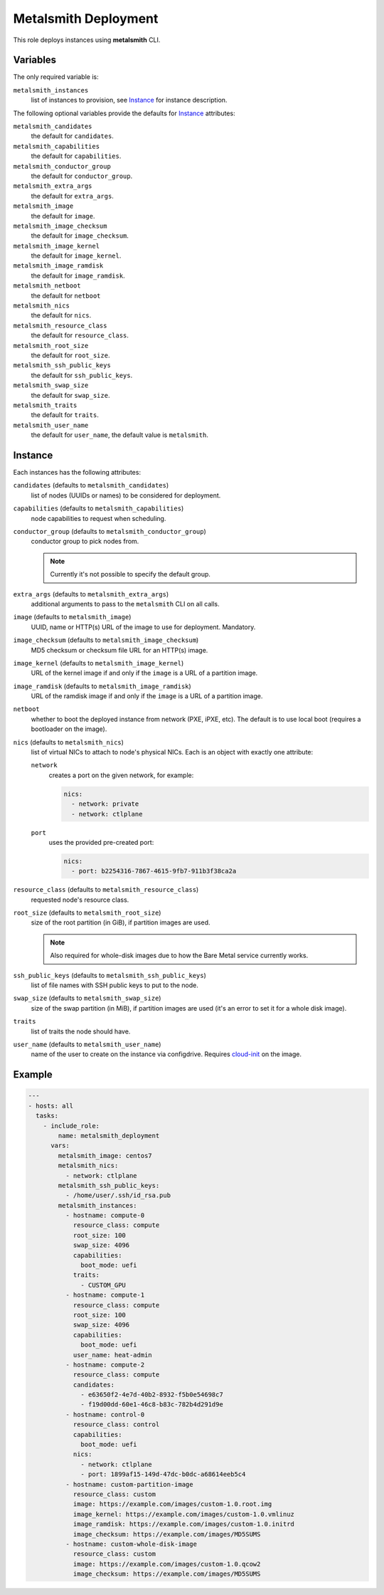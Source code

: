 Metalsmith Deployment
=====================

This role deploys instances using **metalsmith** CLI.

Variables
---------

The only required variable is:

``metalsmith_instances``
    list of instances to provision, see Instance_ for instance description.

The following optional variables provide the defaults for Instance_ attributes:

``metalsmith_candidates``
    the default for ``candidates``.
``metalsmith_capabilities``
    the default for ``capabilities``.
``metalsmith_conductor_group``
    the default for ``conductor_group``.
``metalsmith_extra_args``
    the default for ``extra_args``.
``metalsmith_image``
    the default for ``image``.
``metalsmith_image_checksum``
    the default for ``image_checksum``.
``metalsmith_image_kernel``
    the default for ``image_kernel``.
``metalsmith_image_ramdisk``
    the default for ``image_ramdisk``.
``metalsmith_netboot``
    the default for ``netboot``
``metalsmith_nics``
    the default for ``nics``.
``metalsmith_resource_class``
    the default for ``resource_class``.
``metalsmith_root_size``
    the default for ``root_size``.
``metalsmith_ssh_public_keys``
    the default for ``ssh_public_keys``.
``metalsmith_swap_size``
    the default for ``swap_size``.
``metalsmith_traits``
    the default for ``traits``.
``metalsmith_user_name``
    the default for ``user_name``, the default value is ``metalsmith``.

Instance
--------

Each instances has the following attributes:

``candidates`` (defaults to ``metalsmith_candidates``)
    list of nodes (UUIDs or names) to be considered for deployment.
``capabilities`` (defaults to ``metalsmith_capabilities``)
    node capabilities to request when scheduling.
``conductor_group`` (defaults to ``metalsmith_conductor_group``)
    conductor group to pick nodes from.

    .. note:: Currently it's not possible to specify the default group.

``extra_args`` (defaults to ``metalsmith_extra_args``)
    additional arguments to pass to the ``metalsmith`` CLI on all calls.
``image`` (defaults to ``metalsmith_image``)
    UUID, name or HTTP(s) URL of the image to use for deployment. Mandatory.
``image_checksum`` (defaults to ``metalsmith_image_checksum``)
    MD5 checksum or checksum file URL for an HTTP(s) image.
``image_kernel`` (defaults to ``metalsmith_image_kernel``)
    URL of the kernel image if and only if the ``image`` is a URL of
    a partition image.
``image_ramdisk`` (defaults to ``metalsmith_image_ramdisk``)
    URL of the ramdisk image if and only if the ``image`` is a URL of
    a partition image.
``netboot``
    whether to boot the deployed instance from network (PXE, iPXE, etc).
    The default is to use local boot (requires a bootloader on the image).
``nics`` (defaults to ``metalsmith_nics``)
    list of virtual NICs to attach to node's physical NICs. Each is an object
    with exactly one attribute:

    ``network``
        creates a port on the given network, for example:

        .. code-block:: yaml

            nics:
              - network: private
              - network: ctlplane

    ``port``
        uses the provided pre-created port:

        .. code-block:: yaml

            nics:
              - port: b2254316-7867-4615-9fb7-911b3f38ca2a

``resource_class`` (defaults to ``metalsmith_resource_class``)
    requested node's resource class.
``root_size`` (defaults to ``metalsmith_root_size``)
    size of the root partition (in GiB), if partition images are used.

    .. note::
        Also required for whole-disk images due to how the Bare Metal service
        currently works.

``ssh_public_keys`` (defaults to ``metalsmith_ssh_public_keys``)
    list of file names with SSH public keys to put to the node.
``swap_size`` (defaults to ``metalsmith_swap_size``)
    size of the swap partition (in MiB), if partition images are used
    (it's an error to set it for a whole disk image).
``traits``
    list of traits the node should have.
``user_name`` (defaults to ``metalsmith_user_name``)
    name of the user to create on the instance via configdrive. Requires
    cloud-init_ on the image.

.. _cloud-init: https://cloudinit.readthedocs.io/

Example
-------

.. code-block:: yaml

    ---
    - hosts: all
      tasks:
        - include_role:
            name: metalsmith_deployment
          vars:
            metalsmith_image: centos7
            metalsmith_nics:
              - network: ctlplane
            metalsmith_ssh_public_keys:
              - /home/user/.ssh/id_rsa.pub
            metalsmith_instances:
              - hostname: compute-0
                resource_class: compute
                root_size: 100
                swap_size: 4096
                capabilities:
                  boot_mode: uefi
                traits:
                  - CUSTOM_GPU
              - hostname: compute-1
                resource_class: compute
                root_size: 100
                swap_size: 4096
                capabilities:
                  boot_mode: uefi
                user_name: heat-admin
              - hostname: compute-2
                resource_class: compute
                candidates:
                  - e63650f2-4e7d-40b2-8932-f5b0e54698c7
                  - f19d00dd-60e1-46c8-b83c-782b4d291d9e
              - hostname: control-0
                resource_class: control
                capabilities:
                  boot_mode: uefi
                nics:
                  - network: ctlplane
                  - port: 1899af15-149d-47dc-b0dc-a68614eeb5c4
              - hostname: custom-partition-image
                resource_class: custom
                image: https://example.com/images/custom-1.0.root.img
                image_kernel: https://example.com/images/custom-1.0.vmlinuz
                image_ramdisk: https://example.com/images/custom-1.0.initrd
                image_checksum: https://example.com/images/MD5SUMS
              - hostname: custom-whole-disk-image
                resource_class: custom
                image: https://example.com/images/custom-1.0.qcow2
                image_checksum: https://example.com/images/MD5SUMS
